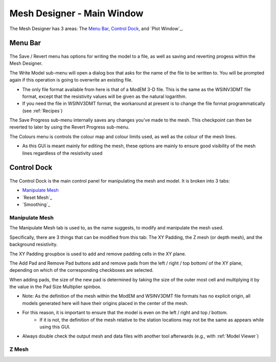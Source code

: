 Mesh Designer - Main Window
===========================

.. figure:: ../../images/mesh_designer.png
    :align: center
    :scale: 50 %

The Mesh Designer has 3 areas: The `Menu Bar`_, `Control Dock`_, and `Plot Window`_.

Menu Bar
--------

.. figure:: ../../images/mesh_designer_menu_bar.png
    :align: center
    :scale: 50 %

The Save / Revert menu has options for writing the model to a file, as well as saving and reverting progess within the Mesh Designer.

The Write Model sub-menu will open a dialog box that asks for the name of the file to be written to. You will be prompted again if this operation is going to overwrite an existing file.

* The only file format available from here is that of a ModEM 3-D file. This is the same as the WSINV3DMT file format, except that the resistivity values will be given as the natural logarithm.
 
* If you need the file in WSINV3DMT format, the workaround at present is to change the file format programmatically (see :ref:`Recipes`)

The Save Progress sub-menu internally saves any changes you've made to the mesh. This checkpoint can then be reverted to later by using the Revert Progress sub-menu.

The Colours menu is controls the colour map and colour limits used, as well as the colour of the mesh lines.

* As this GUI is meant mainly for editing the mesh, these options are mainly to ensure good visibility of the mesh lines regardless of the resistivity used

Control Dock
------------

.. figure:: ../../images/mesh_designer_control_dock.png
    :align: center
    :scale: 50 %

The Control Dock is the main control panel for manipulating the mesh and model. It is broken into 3 tabs:

* `Manipulate Mesh`_
* `Reset Mesh`_
* `Smoothing`_

Manipulate Mesh
^^^^^^^^^^^^^^^

The Manipulate Mesh tab is used to, as the name suggests, to modify and manipulate the mesh used.

Specifically, there are 3 things that can be modified from this tab: The XY Padding, the Z mesh (or depth mesh), and the background resistivity.

The XY Padding groupbox is used to add and remove padding cells in the XY plane.

The Add Pad and Remove Pad buttons add and remove pads from the left / right / top bottom/ of the XY plane, depending on which of the corresponding checkboxes are selected.

When adding pads, the size of the new pad is determined by taking the size of the outer most cell and multiplying it by the value in the Pad Size Multiplier spinbox.

* Note: As the definition of the mesh within the ModEM and WSINV3DMT file formats has no explicit origin, all models generated here will have their origins placed in the center of the mesh.
* For this reason, it is important to ensure that the model is even on the left / right and top / bottom. 
	* If it is not, the definition of the mesh relative to the station locations may not be the same as appears while using this GUI.
* Always double check the output mesh and data files with another tool afterwards (e.g., with :ref:`Model Viewer`)

Z Mesh
^^^^^^
